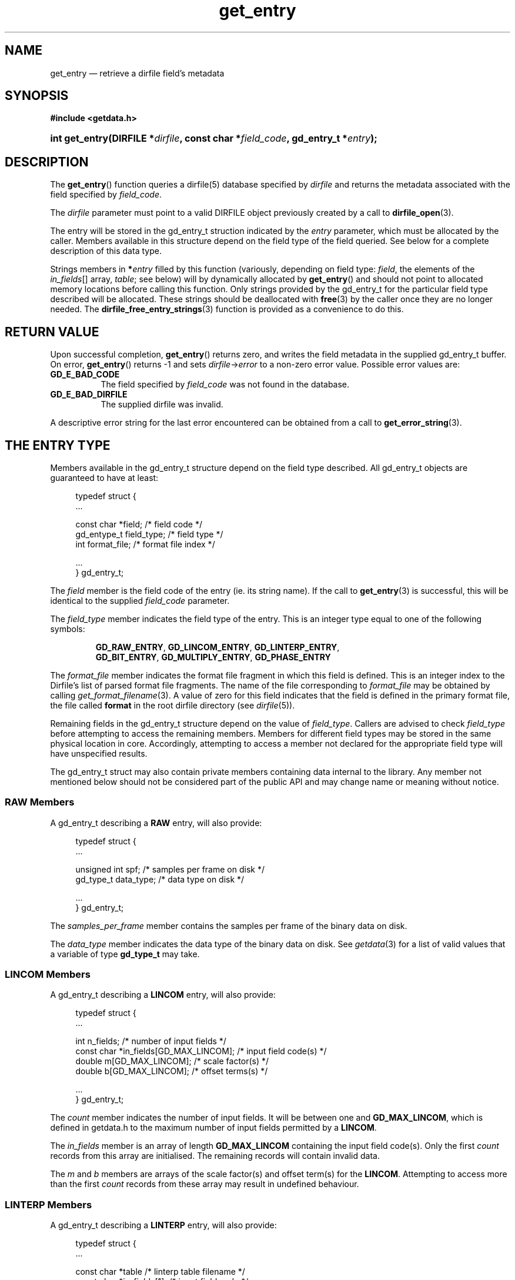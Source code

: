 .\" get_entry.3.  The get_entry man page.
.\"
.\" (C) 2008 D. V. Wiebe
.\"
.\""""""""""""""""""""""""""""""""""""""""""""""""""""""""""""""""""""""""
.\"
.\" This file is part of the GetData project.
.\"
.\" This program is free software; you can redistribute it and/or modify
.\" it under the terms of the GNU General Public License as published by
.\" the Free Software Foundation; either version 2 of the License, or
.\" (at your option) any later version.
.\"
.\" GetData is distributed in the hope that it will be useful,
.\" but WITHOUT ANY WARRANTY; without even the implied warranty of
.\" MERCHANTABILITY or FITNESS FOR A PARTICULAR PURPOSE.  See the GNU
.\" General Public License for more details.
.\"
.\" You should have received a copy of the GNU General Public License along
.\" with GetData; if not, write to the Free Software Foundation, Inc.,
.\" 51 Franklin St, Fifth Floor, Boston, MA  02110-1301  USA
.\"
.TH get_entry 3 "26 September 2008" "Version 0.4.0" "GETDATA"
.SH NAME
get_entry \(em retrieve a dirfile field's metadata
.SH SYNOPSIS
.B #include <getdata.h>
.HP
.nh
.ad l
.BI "int get_entry(DIRFILE *" dirfile ", const char *" field_code ,
.BI "gd_entry_t *" entry );
.hy
.ad n
.SH DESCRIPTION
The
.BR get_entry ()
function queries a dirfile(5) database specified by
.I dirfile
and returns the metadata associated with the field specified by
.IR field_code .

The 
.I dirfile
parameter must point to a valid DIRFILE object previously created by a call to
.BR dirfile_open (3).

The entry will be stored in the gd_entry_t struction indicated by the
.I entry
parameter, which must be allocated by the caller.  Members available in this
structure depend on the field type of the field queried.  See below for a
complete description of this data type.

Strings members in 
.BI * entry
filled by this function (variously, depending on field type:
.IR field ", the elements of the " in_fields "[] array, " table ;
see below) will by dynamically allocated by
.BR get_entry ()
and should not point to allocated memory locations before calling this function.
Only strings provided by the gd_entry_t for the particular field type described
will be allocated.  These strings should be deallocated with
.BR free (3)
by the caller once they are no longer needed.  The
.BR dirfile_free_entry_strings (3)
function is provided as a convenience to do this.

.SH RETURN VALUE
Upon successful completion,
.BR get_entry ()
returns zero, and writes the field metadata in the supplied gd_entry_t buffer.
On error,
.BR get_entry ()
returns -1 and sets
.IR dirfile -> error
to a non-zero error value.  Possible error values are:
.TP 8
.B GD_E_BAD_CODE
The field specified by
.I field_code
was not found in the database.
.TP
.B GD_E_BAD_DIRFILE
The supplied dirfile was invalid.
.P
A descriptive error string for the last error encountered can be obtained from
a call to
.BR get_error_string (3).
.SH THE ENTRY TYPE
Members available in the gd_entry_t structure depend on the field type
described.  All gd_entry_t objects are guaranteed to have at least:
.PP
.in +4n
.nf
typedef struct {
  ...

  const char  *field;       /* field code */
  gd_entype_t  field_type;  /* field type */
  int          format_file; /* format file index */

  ...
} gd_entry_t;
.fi
.in
.P
The
.I field
member is the field code of the entry (ie. its string name).  If the call to
.BR get_entry (3)
is successful, this will be identical to the supplied
.I field_code
parameter.
.P
The
.I field_type
member indicates the field type of the entry.  This is an integer type equal
to one of the following symbols:
.IP
.nh
.ad l
.BR GD_RAW_ENTRY ,\~ GD_LINCOM_ENTRY ,\~ GD_LINTERP_ENTRY ,\~
.BR GD_BIT_ENTRY ,\~ GD_MULTIPLY_ENTRY ,\~ GD_PHASE_ENTRY
.ad n
.hy
.P
The 
.I format_file
member indicates the format file fragment in which this field is defined.  This
is an integer index to the Dirfile's list of parsed format file fragments.  The
name of the file corresponding to
.I format_file
may be obtained by calling
.IR get_format_filename (3).
A value of zero for this field indicates that the field is defined in the
primary format file, the file called
.B format
in the root dirfile directory (see 
.IR dirfile (5)).
.P
Remaining fields in the gd_entry_t structure depend on the value of
.IR field_type .
Callers are advised to check
.I field_type
before attempting to access the remaining members.  Members for different
field types may be stored in the same physical location in core.  Accordingly,
attempting to access a member not declared for the appropriate field type will
have unspecified results.
.P
The gd_entry_t struct may also contain private members containing data internal
to the library.  Any member not mentioned below should not be considered part
of the public API and may change name or meaning without notice.
.SS RAW Members
A gd_entry_t describing a
.B RAW
entry, will also provide:
.PP
.in +4n
.nf
typedef struct {
  ...

  unsigned int  spf;          /* samples per frame on disk */
  gd_type_t     data_type;    /* data type on disk */

  ...
} gd_entry_t;
.fi
.in
.P
The
.I samples_per_frame
member contains the samples per frame of the binary data on disk.
.P
The
.I data_type
member indicates the data type of the binary data on disk.  See
.IR getdata (3)
for a list of valid values that a variable of type
.B gd_type_t
may take.
.SS LINCOM Members
A gd_entry_t describing a
.B LINCOM
entry, will also provide:
.PP
.in +4n
.nf
typedef struct {
  ...

  int         n_fields;                 /* number of input fields */
  const char *in_fields[GD_MAX_LINCOM]; /* input field code(s) */
  double      m[GD_MAX_LINCOM];         /* scale factor(s) */
  double      b[GD_MAX_LINCOM];         /* offset terms(s) */

  ...
} gd_entry_t;
.fi
.in
.P
The
.I count
member indicates the number of input fields.  It will be between one and
.BR GD_MAX_LINCOM ,
which is defined in getdata.h to the maximum number of input fields permitted
by a
.BR LINCOM .
.P
The
.I in_fields
member is an array of length
.B GD_MAX_LINCOM
containing the input field code(s).  Only the first
.I count
records from this array are initialised.  The remaining records will contain
invalid data.
.P
The
.I m
and
.I b
members are arrays of the scale factor(s) and offset term(s) for the
.BR LINCOM .
Attempting to access more than the first
.I count
records from these array may result in undefined behaviour.
.SS LINTERP Members
A gd_entry_t describing a
.B LINTERP
entry, will also provide:
.PP
.in +4n
.nf
typedef struct {
  ...

  const char *table             /* linterp table filename */
  const char *in_fields[1];     /* input field code */

  ...
} gd_entry_t;
.fi
.in
.P
The
.I table
member is the pathname to the look up table on disk.
.P
The
.I in_fields
member is an array of length 1 containing the input field code.
.SS BIT Members
A gd_entry_t describing a
.B BIT
entry, will also provide:
.PP
.in +4n
.nf
typedef struct {
  ...

  const char *in_fields[1];     /* input field code */
  int         bitnum;           /* first bit */
  int         numbits;          /* bit length */

  ...
} gd_entry_t;
.fi
.in
.P
The
.I in_fields
member is an array of length 1 containing the input field code.
.P
The
.I bitnum
member indicates the number of the first bit (counted from zero) extracted from
the input.
.P
The
.I numbits
member indicates the number of bits which are extracted from the input.
.SS MULTIPLY Members
A gd_entry_t describing a
.B MULTIPLY
entry, will also provide:
.PP
.in +4n
.nf
typedef struct {
  ...

  const char *in_fields[2];     /* input field codes */

  ...
} gd_entry_t;
.fi
.in
.P
The
.I in_fields
member is an array of length 2 containing the input field codes.
.SS PHASE Members
A gd_entry_t describing a
.B PHASE
entry, will also provide:
.PP
.in +4n
.nf
typedef struct {
  ...

  const char *in_fields[1];     /* input field code */
  int         shift;            /* phase shift */

  ...
} gd_entry_t;
.fi
.in
.P
The
.I in_fields
member is an array of length 1 containing the input field code.
.P
The
.I shift
member indicates the shift in samples.  A positive value indicates a shift
forward in time (towards larger frame numbers).
.SH SEE ALSO
.BR dirfile (5),
.BR dirfile_free_entry_strings (3),
.BR dirfile_open (3),
.BR getdata (3),
.BR get_error_string (3),
.BR get_field_list (3),
.BR get_format_filename (3)
